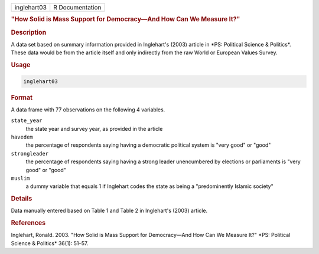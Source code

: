 .. container::

   =========== ===============
   inglehart03 R Documentation
   =========== ===============

   .. rubric:: "How Solid is Mass Support for Democracy—And How Can We
      Measure It?"
      :name: inglehart03

   .. rubric:: Description
      :name: description

   A data set based on summary information provided in Inglehart's
   (2003) article in \*PS: Political Science & Politics\*. These data
   would be from the article itself and only indirectly from the raw
   World or European Values Survey.

   .. rubric:: Usage
      :name: usage

   .. code:: R

      inglehart03

   .. rubric:: Format
      :name: format

   A data frame with 77 observations on the following 4 variables.

   ``state_year``
      the state year and survey year, as provided in the article

   ``havedem``
      the percentage of respondents saying having a democratic political
      system is "very good" or "good"

   ``strongleader``
      the percentage of respondents saying having a strong leader
      unencumbered by elections or parliaments is "very good" or "good"

   ``muslim``
      a dummy variable that equals 1 if Inglehart codes the state as
      being a "predominently Islamic society"

   .. rubric:: Details
      :name: details

   Data manually entered based on Table 1 and Table 2 in Inglehart's
   (2003) article.

   .. rubric:: References
      :name: references

   Inglehart, Ronald. 2003. "How Solid is Mass Support for Democracy—And
   How Can We Measure It?" \*PS: Political Science & Politics\* 36(1):
   51–57.
